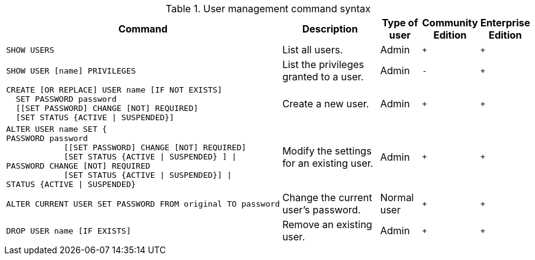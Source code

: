 .User management command syntax
[options="header", width="100%", cols="5a,3,1,^,^."]
|===
| Command | Description | Type of user | Community Edition | Enterprise Edition

| [source, cypher]
----
SHOW USERS
----
| List all users.
| Admin
| `+`
| `+`

| [source, cypher]
----
SHOW USER [name] PRIVILEGES
----
| List the privileges granted to a user. | Admin | `-` | `+`

| [source, cypher]
----
CREATE [OR REPLACE] USER name [IF NOT EXISTS]
  SET PASSWORD password
  [[SET PASSWORD] CHANGE [NOT] REQUIRED]
  [SET STATUS {ACTIVE \| SUSPENDED}]
----
| Create a new user.
| Admin
| `+`
| `+`

| [source, cypher]
----
ALTER USER name SET {
PASSWORD password
            [[SET PASSWORD] CHANGE [NOT] REQUIRED]
            [SET STATUS {ACTIVE \| SUSPENDED} ] \|
PASSWORD CHANGE [NOT] REQUIRED
            [SET STATUS {ACTIVE \| SUSPENDED}] \|
STATUS {ACTIVE \| SUSPENDED}
----
| Modify the settings for an existing user.
| Admin
| `+`
| `+`

| [source, cypher]
----
ALTER CURRENT USER SET PASSWORD FROM original TO password
----
| Change the current user's password.
| Normal user
| `+`
| `+`

|
[source, cypher]
----
DROP USER name [IF EXISTS]
----
| Remove an existing user.
| Admin
| `+`
| `+`
|===
